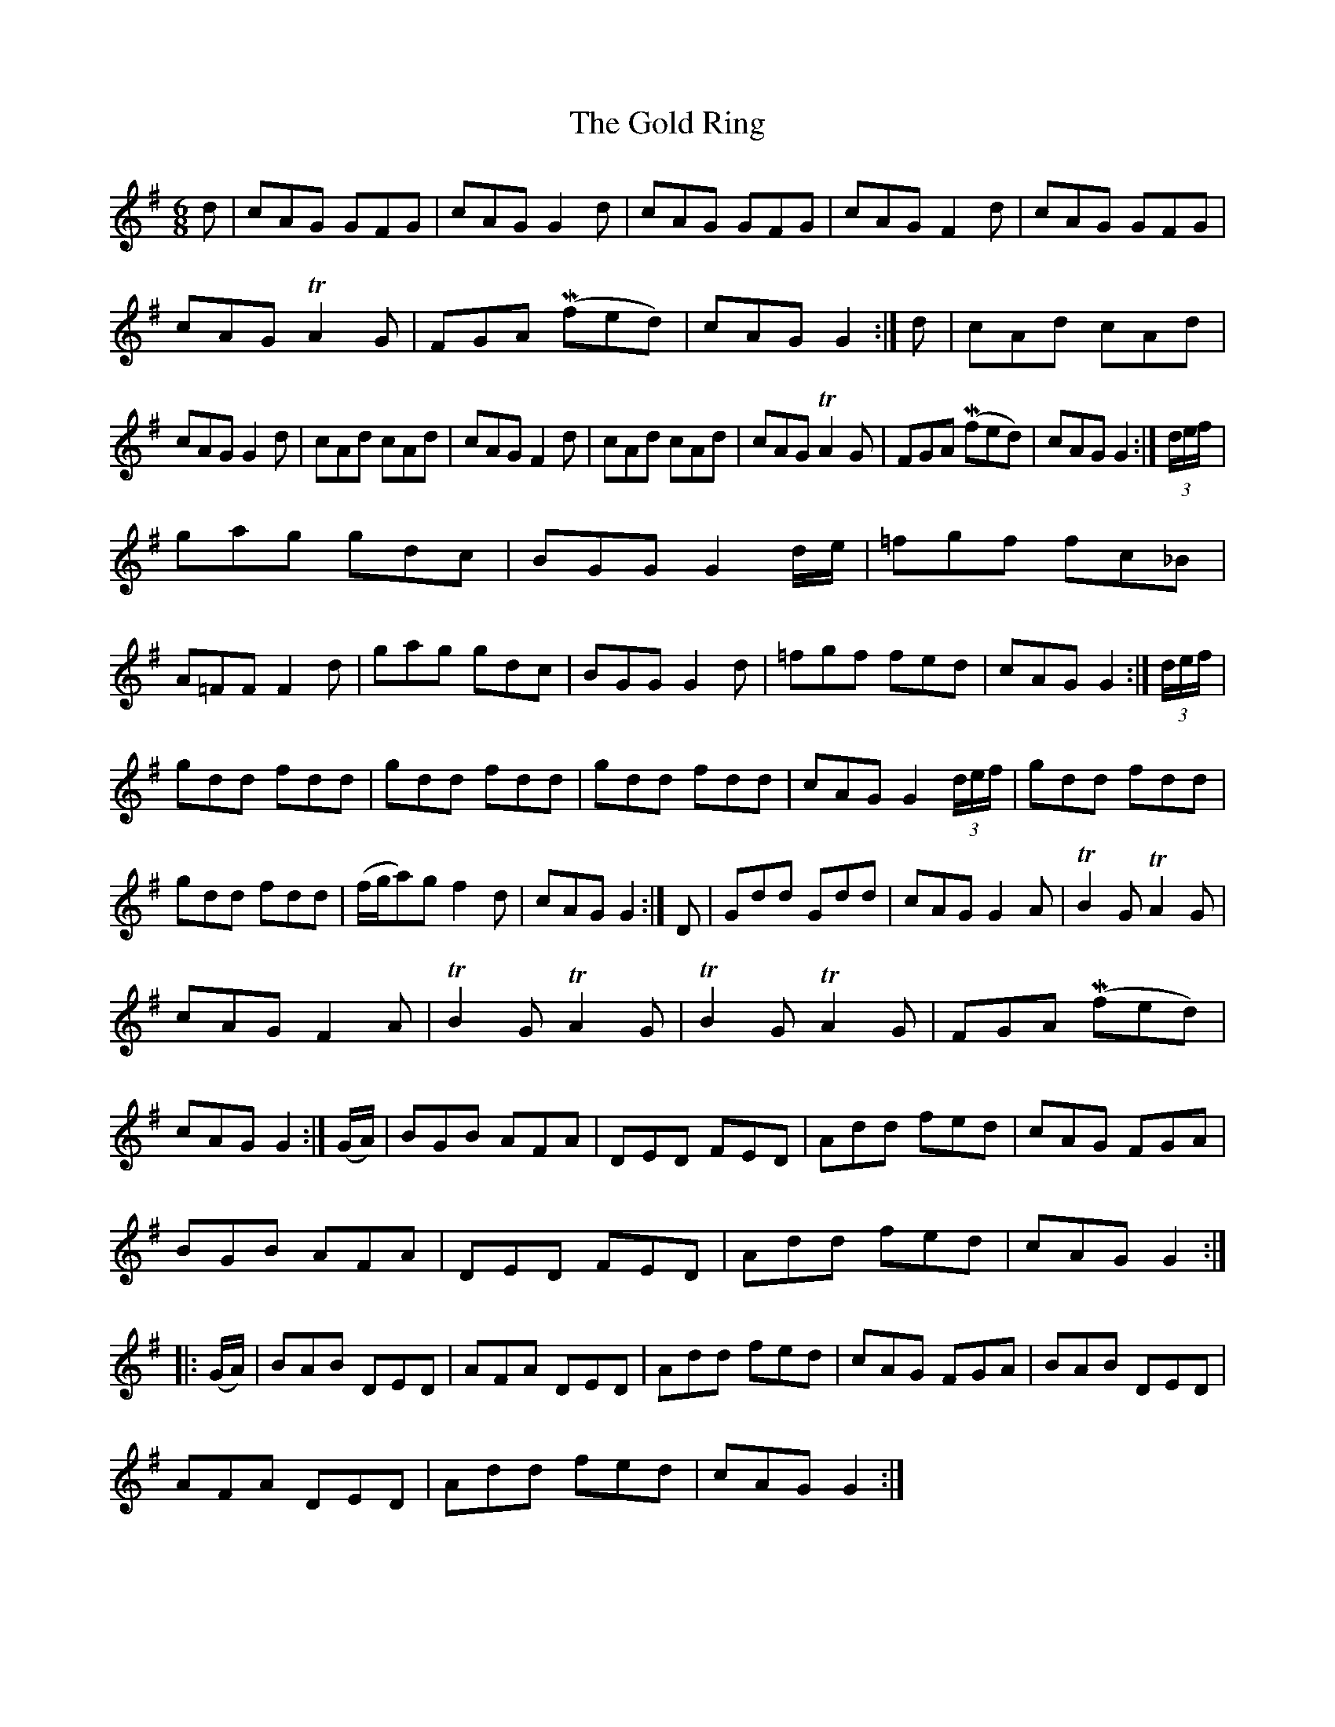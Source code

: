 X: 15671
T: Gold Ring, The
R: jig
M: 6/8
K: Gmajor
d|cAG GFG|cAG G2d|cAG GFG|cAGF2 d|cAG GFG|
cAG TA2 G|FGA (Mfed)|cAG G2:|d|cAd cAd|
cAG G2d|cAd cAd|cAG F2d|cAd cAd|cAG TA2G|FGA (Mfed)|cAGG2:|(3d/e/f/|
gag gdc|BGGG2 d/e/|=fgf fc_B|
A=FF F2d|gag gdc|BGG G2d|=fgf fed|cAG G2:|(3d/e/f/|
gdd fdd|gdd fdd|gdd fdd|cAG G2 (3d/e/f/|gdd fdd|
gdd fdd|(f/g/a)g f2d|cAG G2:|D|Gdd Gdd|cAG G2A|TB2G TA2G|
cAG F2A|TB2G TA2G|TB2G TA2G|FGA (Mfed)|
cAG G2:|(G/A/)|BGB AFA|DED FED|Add fed|cAG FGA|
BGB AFA|DED FED|Add fed|cAGG2:|
|:(G/A/)|BAB DED|AFA DED|Add fed|cAG FGA|BAB DED|
AFA DED|Add fed|cAGG2:|

